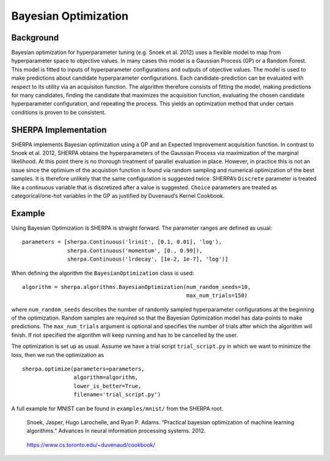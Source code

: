 Bayesian Optimization
=====================

Background
----------

Bayesian optimization for hyperparameter tuning (e.g. Snoek et al. 2012)
uses a flexible model to map from hyperparameter
space to objective values. In many cases this model is a Gaussian
Process (GP) or a Random Forest. This model is fitted to inputs of hyperparameter configurations and outputs
of objective values. The model is used to
make predictions about candidate hyperparameter configurations. Each
candidate-prediction can be evaluated with respect to its utility via an
acquisiton function. The algorithm therefore consists of fitting the model,
making predictions for many candidates,
finding the candidate that maximizes the acquisition function, evaluating the chosen
candidate hyperparameter configuration, and repeating the process. This yields an
optimization method that under certain conditions is proven to be
consistent.

SHERPA Implementation
---------------------

SHERPA implements Bayesian optimization using a GP and an Expected
Improvement acquisition function. In contrast to Snoek et al. 2012,
SHERPA obtains the hyperparameters of the Gaussian Process via
maximization of the marginal likelihood. At this point there is no
thorough treatment of parallel evaluation in place. However, in practice
this is not an issue since the optimium of the acquistion function is
found via random sampling and numerical optimization of the best
samples. It is therefore unlikely that the same configuration is
suggested twice. SHERPA’s ``Discrete`` parameter is treated like a
continuous variable that is discretized after a value is suggested.
``Choice`` parameters are treated as categorical/one-hot variables in
the GP as justified by Duvenaud’s Kernel Cookbook.


Example
-------

Using Bayesian Optimization is SHERPA is straight forward. The parameter ranges
are defined as usual:

::

    parameters = [sherpa.Continuous('lrinit', [0.1, 0.01], 'log'),
                  sherpa.Continuous('momentum', [0., 0.99]),
                  sherpa.Continuous('lrdecay', [1e-2, 1e-7], 'log')]

When defining the algorithm the ``BayesianOptimization`` class is used:

::

    algorithm = sherpa.algorithms.BayesianOptimization(num_random_seeds=10,
                                                       max_num_trials=150)

where ``num_random_seeds`` describes the number of randomly sampled hyperparameter
configurations at the beginning of the optimization. Random samples are required
so that the Bayesian Optimization model has data-points to make predictions. The
``max_num_trials`` argument is optional and specifies the number of trials after
which the algorithm will finish. If not specified the algorithm will keep running
and has to be cancelled by the user.

The optimization is set up as usual. Assume we have a trial script ``trial_script.py``
in which we want to minimize the loss, then we run the optimization as

::

    sherpa.optimize(parameters=parameters,
                    algorithm=algorithm,
                    lower_is_better=True,
                    filename='trial_script.py')

A full example for MNIST can be found in ``examples/mnist/`` from the SHERPA root.


    Snoek, Jasper, Hugo Larochelle, and Ryan P. Adams. “Practical
    bayesian optimization of machine learning algorithms.” Advances in
    neural information processing systems. 2012.

..

    https://www.cs.toronto.edu/~duvenaud/cookbook/